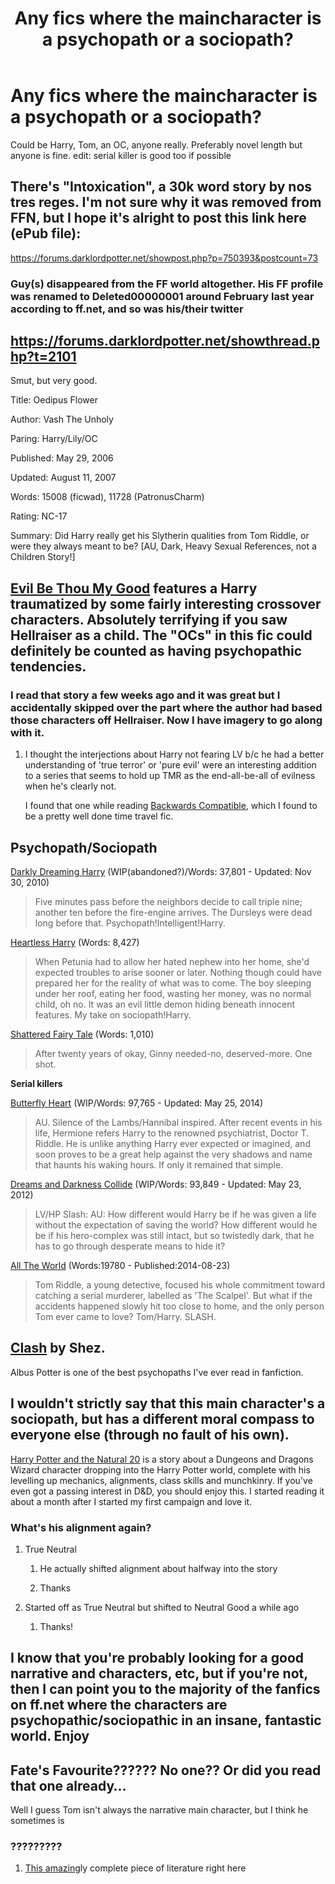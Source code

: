 #+TITLE: Any fics where the maincharacter is a psychopath or a sociopath?

* Any fics where the maincharacter is a psychopath or a sociopath?
:PROPERTIES:
:Score: 17
:DateUnix: 1427177877.0
:DateShort: 2015-Mar-24
:FlairText: Request
:END:
Could be Harry, Tom, an OC, anyone really. Preferably novel length but anyone is fine. edit: serial killer is good too if possible


** There's "Intoxication", a 30k word story by nos tres reges. I'm not sure why it was removed from FFN, but I hope it's alright to post this link here (ePub file):

[[https://forums.darklordpotter.net/showpost.php?p=750393&postcount=73]]
:PROPERTIES:
:Author: deirox
:Score: 5
:DateUnix: 1427178875.0
:DateShort: 2015-Mar-24
:END:

*** Guy(s) disappeared from the FF world altogether. His FF profile was renamed to Deleted00000001 around February last year according to ff.net, and so was his/their twitter
:PROPERTIES:
:Score: 3
:DateUnix: 1427260829.0
:DateShort: 2015-Mar-25
:END:


** [[https://forums.darklordpotter.net/showthread.php?t=2101]]

Smut, but very good.

Title: Oedipus Flower

Author: Vash The Unholy

Paring: Harry/Lily/OC

Published: May 29, 2006

Updated: August 11, 2007

Words: 15008 (ficwad), 11728 (PatronusCharm)

Rating: NC-17

Summary: Did Harry really get his Slytherin qualities from Tom Riddle, or were they always meant to be? [AU, Dark, Heavy Sexual References, not a Children Story!]
:PROPERTIES:
:Score: 4
:DateUnix: 1427194270.0
:DateShort: 2015-Mar-24
:END:


** [[https://www.fanfiction.net/s/2452681/1/Evil-Be-Thou-My-Good][Evil Be Thou My Good]] features a Harry traumatized by some fairly interesting crossover characters. Absolutely terrifying if you saw Hellraiser as a child. The "OCs" in this fic could definitely be counted as having psychopathic tendencies.
:PROPERTIES:
:Score: 7
:DateUnix: 1427178701.0
:DateShort: 2015-Mar-24
:END:

*** I read that story a few weeks ago and it was great but I accidentally skipped over the part where the author had based those characters off Hellraiser. Now I have imagery to go along with it.
:PROPERTIES:
:Author: DZCreeper
:Score: 3
:DateUnix: 1427247255.0
:DateShort: 2015-Mar-25
:END:

**** I thought the interjections about Harry not fearing LV b/c he had a better understanding of 'true terror' or 'pure evil' were an interesting addition to a series that seems to hold up TMR as the end-all-be-all of evilness when he's clearly not.

I found that one while reading [[https://www.fanfiction.net/s/1594791/1/Backwards-Compatible][Backwards Compatible]], which I found to be a pretty well done time travel fic.
:PROPERTIES:
:Score: 2
:DateUnix: 1427249433.0
:DateShort: 2015-Mar-25
:END:


** *Psychopath/Sociopath*

[[https://www.fanfiction.net/s/5754212/1/Darkly-Dreaming-Harry][Darkly Dreaming Harry]] (WIP(abandoned?)/Words: 37,801 - Updated: Nov 30, 2010)

#+begin_quote
  Five minutes pass before the neighbors decide to call triple nine; another ten before the fire-engine arrives. The Dursleys were dead long before that. Psychopath!Intelligent!Harry.
#+end_quote

[[https://www.fanfiction.net/s/10859387/1/Heartless-Harry][Heartless Harry]] (Words: 8,427)

#+begin_quote
  When Petunia had to allow her hated nephew into her home, she'd expected troubles to arise sooner or later. Nothing though could have prepared her for the reality of what was to come. The boy sleeping under her roof, eating her food, wasting her money, was no normal child, oh no. It was an evil little demon hiding beneath innocent features. My take on sociopath!Harry.
#+end_quote

[[https://www.fanfiction.net/s/8647909/1/Shattered-Fairy-Tale][Shattered Fairy Tale]] (Words: 1,010)

#+begin_quote
  After twenty years of okay, Ginny needed-no, deserved-more. One shot.
#+end_quote

*Serial killers*

[[https://www.fanfiction.net/s/9172646/1/Butterfly-Heart][Butterfly Heart]] (WIP/Words: 97,765 - Updated: May 25, 2014)

#+begin_quote
  AU. Silence of the Lambs/Hannibal inspired. After recent events in his life, Hermione refers Harry to the renowned psychiatrist, Doctor T. Riddle. He is unlike anything Harry ever expected or imagined, and soon proves to be a great help against the very shadows and name that haunts his waking hours. If only it remained that simple.
#+end_quote

[[https://www.fanfiction.net/s/6996054/1/Dreams-and-Darkness-Collide][Dreams and Darkness Collide]] (WIP/Words: 93,849 - Updated: May 23, 2012)

#+begin_quote
  LV/HP Slash: AU: How different would Harry be if he was given a life without the expectation of saving the world? How different would he be if his hero-complex was still intact, but so twistedly dark, that he has to go through desperate means to hide it?
#+end_quote

[[http://archiveofourown.org/works/2187561][All The World]] (Words:19780 - Published:2014-08-23)

#+begin_quote
  Tom Riddle, a young detective, focused his whole commitment toward catching a serial murderer, labelled as 'The Scalpel'. But what if the accidents happened slowly hit too close to home, and the only person Tom ever came to love? Tom/Harry. SLASH.
#+end_quote
:PROPERTIES:
:Author: canaki17
:Score: 2
:DateUnix: 1427277116.0
:DateShort: 2015-Mar-25
:END:


** [[http://www.harrypotterfanfiction.com/viewstory.php?psid=325749][Clash]] by Shez.

Albus Potter is one of the best psychopaths I've ever read in fanfiction.
:PROPERTIES:
:Author: PsychoGeek
:Score: 4
:DateUnix: 1427178900.0
:DateShort: 2015-Mar-24
:END:


** I wouldn't strictly say that this main character's a sociopath, but has a different moral compass to everyone else (through no fault of his own).

[[https://www.google.it/url?sa=t&source=web&rct=j&ei=DloRVdLAJYSGzAO9koLgBw&url=https://www.fanfiction.net/s/8096183/1/Harry-Potter-and-the-Natural-20&ved=0CBwQFjAA&usg=AFQjCNFkt7HZM6Qe4yJjJhZJ8iNsNZnAtQ][Harry Potter and the Natural 20]] is a story about a Dungeons and Dragons Wizard character dropping into the Harry Potter world, complete with his levelling up mechanics, alignments, class skills and munchkinry. If you've even got a passing interest in D&D, you should enjoy this. I started reading it about a month after I started my first campaign and love it.
:PROPERTIES:
:Author: Anchupom
:Score: 2
:DateUnix: 1427200813.0
:DateShort: 2015-Mar-24
:END:

*** What's his alignment again?
:PROPERTIES:
:Author: schumi23
:Score: 1
:DateUnix: 1427221553.0
:DateShort: 2015-Mar-24
:END:

**** True Neutral
:PROPERTIES:
:Author: Nevereatcars
:Score: 1
:DateUnix: 1427227844.0
:DateShort: 2015-Mar-25
:END:

***** He actually shifted alignment about halfway into the story
:PROPERTIES:
:Author: Anchupom
:Score: 1
:DateUnix: 1427228018.0
:DateShort: 2015-Mar-25
:END:


***** Thanks
:PROPERTIES:
:Author: schumi23
:Score: 1
:DateUnix: 1427245403.0
:DateShort: 2015-Mar-25
:END:


**** Started off as True Neutral but shifted to Neutral Good a while ago
:PROPERTIES:
:Author: Anchupom
:Score: 1
:DateUnix: 1427227907.0
:DateShort: 2015-Mar-25
:END:

***** Thanks!
:PROPERTIES:
:Author: schumi23
:Score: 1
:DateUnix: 1427245397.0
:DateShort: 2015-Mar-25
:END:


** I know that you're probably looking for a good narrative and characters, etc, but if you're not, then I can point you to the majority of the fanfics on ff.net where the characters are psychopathic/sociopathic in an insane, fantastic world. Enjoy
:PROPERTIES:
:Author: shinreimyu
:Score: 1
:DateUnix: 1427250449.0
:DateShort: 2015-Mar-25
:END:


** Fate's Favourite?????? No one?? Or did you read that one already...

Well I guess Tom isn't always the narrative main character, but I think he sometimes is
:PROPERTIES:
:Author: CrucioCup
:Score: 1
:DateUnix: 1427264040.0
:DateShort: 2015-Mar-25
:END:

*** ?????????
:PROPERTIES:
:Author: snowywish
:Score: 1
:DateUnix: 1427310502.0
:DateShort: 2015-Mar-25
:END:

**** [[https://m.fanfiction.net/s/5725656/1/Fate-s-Favourite][This amazing]]ly complete piece of literature right here
:PROPERTIES:
:Author: CrucioCup
:Score: 1
:DateUnix: 1427387266.0
:DateShort: 2015-Mar-26
:END:
